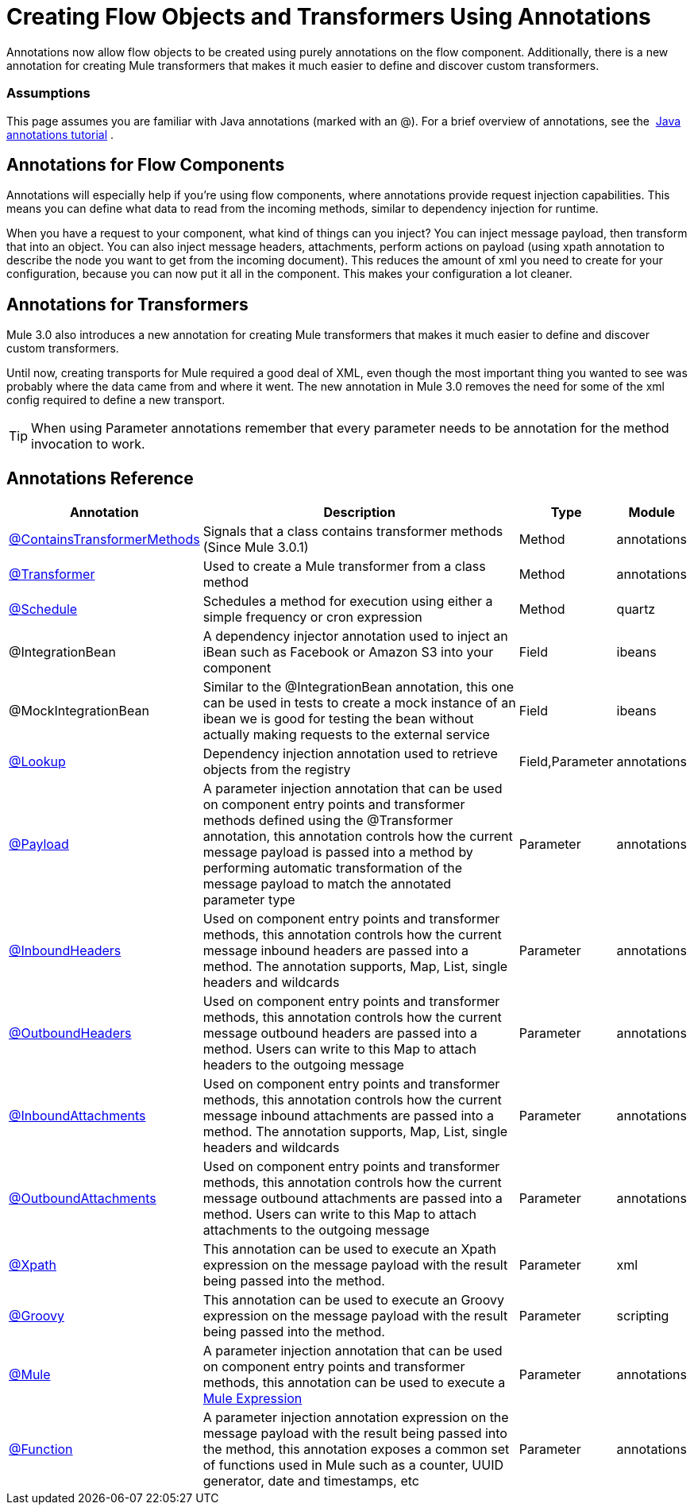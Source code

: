 = Creating Flow Objects and Transformers Using Annotations

Annotations now allow flow objects to be created using purely annotations on the flow component. Additionally, there is a new annotation for creating Mule transformers that makes it much easier to define and discover custom transformers.

=== Assumptions

This page assumes you are familiar with Java annotations (marked with an @). For a brief overview of annotations, see the  http://docs.oracle.com/javase/tutorial/java/annotations/[Java annotations tutorial] .

== Annotations for Flow Components

Annotations will especially help if you're using flow components, where annotations provide request injection capabilities. This means you can define what data to read from the incoming methods, similar to dependency injection for runtime.

When you have a request to your component, what kind of things can you inject? You can inject message payload, then transform that into an object. You can also inject message headers, attachments, perform actions on payload (using xpath annotation to describe the node you want to get from the incoming document). This reduces the amount of xml you need to create for your configuration, because you can now put it all in the component. This makes your configuration a lot cleaner.

== Annotations for Transformers

Mule 3.0 also introduces a new annotation for creating Mule transformers that makes it much easier to define and discover custom transformers.

Until now, creating transports for Mule required a good deal of XML, even though the most important thing you wanted to see was probably where the data came from and where it went. The new annotation in Mule 3.0 removes the need for some of the xml config required to define a new transport.

[TIP]
When using Parameter annotations remember that every parameter needs to be annotation for the method invocation to work.

== Annotations Reference

[%header%autowidth.spread]
|===
|Annotation |Description |Type |Module
|link:/mule\-user\-guide/v/3\.4/transformer-annotation[@ContainsTransformerMethods] |Signals that a class contains transformer methods (Since Mule 3.0.1) |Method |annotations
|link:/mule\-user\-guide/v/3\.4/transformer-annotation[@Transformer] |Used to create a Mule transformer from a class method |Method |annotations
|link:/mule\-user\-guide/v/3\.4/schedule-annotation[@Schedule] |Schedules a method for execution using either a simple frequency or cron expression |Method |quartz
|@IntegrationBean |A dependency injector annotation used to inject an iBean such as Facebook or Amazon S3 into your component |Field |ibeans
|@MockIntegrationBean |Similar to the @IntegrationBean annotation, this one can be used in tests to create a mock instance of an ibean we is good for testing the bean without actually making requests to the external service |Field |ibeans
|link:/mule\-user\-guide/v/3\.4/lookup-annotation[@Lookup] |Dependency injection annotation used to retrieve objects from the registry |Field,Parameter |annotations
|link:/mule\-user\-guide/v/3\.4/payload-annotation[@Payload] |A parameter injection annotation that can be used on component entry points and transformer methods defined using the @Transformer annotation, this annotation controls how the current message payload is passed into a method by performing automatic transformation of the message payload to match the annotated parameter type |Parameter |annotations
|link:/mule\-user\-guide/v/3\.4/inboundheaders-annotation[@InboundHeaders] |Used on component entry points and transformer methods, this annotation controls how the current message inbound headers are passed into a method. The annotation supports, Map, List, single headers and wildcards |Parameter |annotations
|link:/mule\-user\-guide/v/3\.4/outboundheaders-annotation[@OutboundHeaders] |Used on component entry points and transformer methods, this annotation controls how the current message outbound headers are passed into a method. Users can write to this Map to attach headers to the outgoing message |Parameter |annotations
|link:/mule\-user\-guide/v/3\.4/inboundattachments-annotation[@InboundAttachments] |Used on component entry points and transformer methods, this annotation controls how the current message inbound attachments are passed into a method. The annotation supports, Map, List, single headers and wildcards |Parameter |annotations
|link:/mule\-user\-guide/v/3\.4/outboundattachments-annotation[@OutboundAttachments] |Used on component entry points and transformer methods, this annotation controls how the current message outbound attachments are passed into a method. Users can write to this Map to attach attachments to the outgoing message |Parameter |annotations
|link:/mule\-user\-guide/v/3\.4/xpath-annotation[@Xpath] |This annotation can be used to execute an Xpath expression on the message payload with the result being passed into the method. |Parameter |xml
|link:/mule\-user\-guide/v/3\.4/groovy-annotation[@Groovy] |This annotation can be used to execute an Groovy expression on the message payload with the result being passed into the method. |Parameter |scripting
|link:/mule\-user\-guide/v/3\.4/mule-annotation[@Mule] |A parameter injection annotation that can be used on component entry points and transformer methods, this annotation can be used to execute a link:/mule\-user\-guide/v/3\.4/mule-expression-language-mel[Mule Expression] |Parameter |annotations
|link:/mule\-user\-guide/v/3\.4/function-annotation[@Function] |A parameter injection annotation expression on the message payload with the result being passed into the method, this annotation exposes a common set of functions used in Mule such as a counter, UUID generator, date and timestamps, etc |Parameter |annotations
|===
